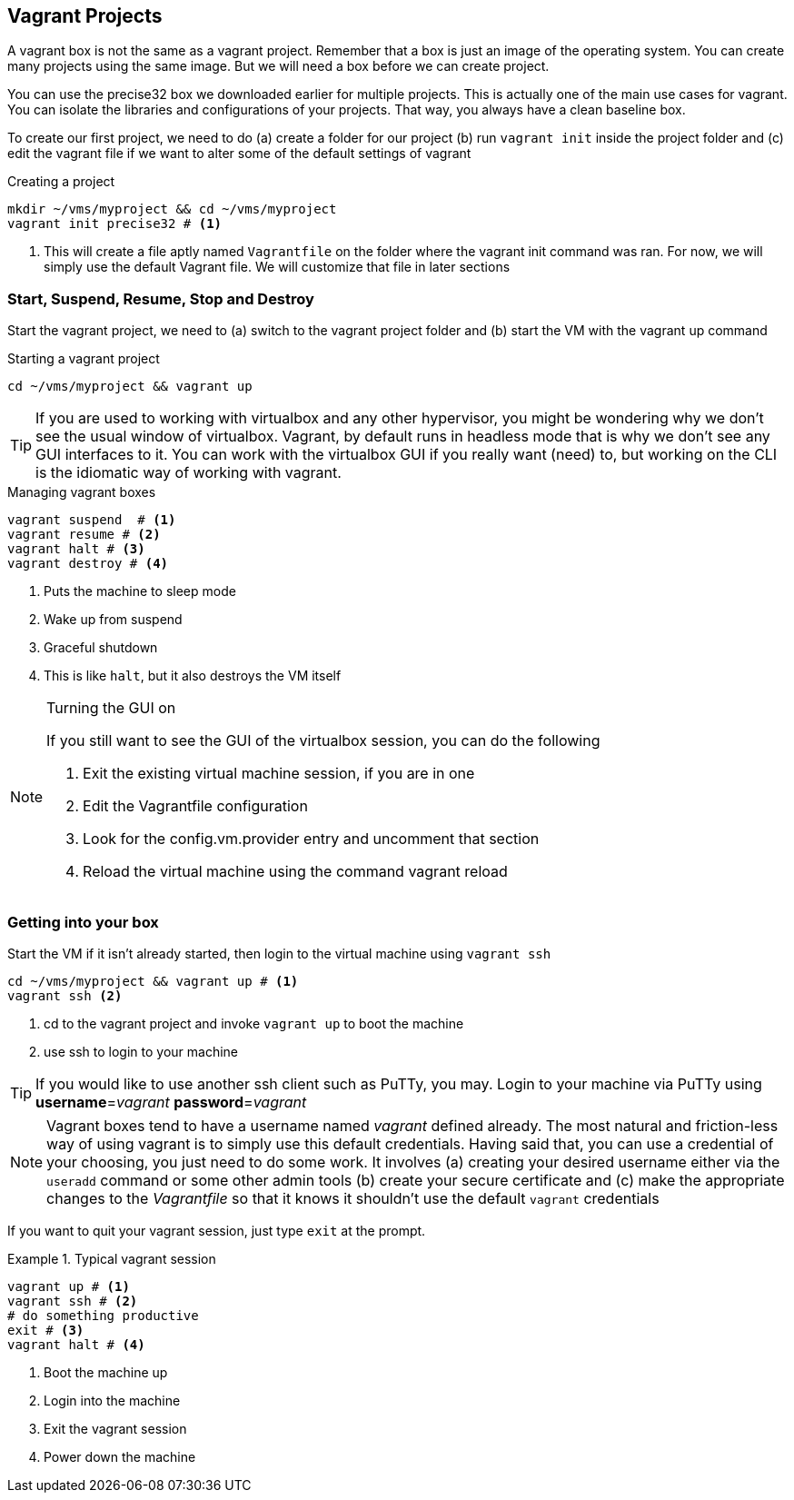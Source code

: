 == Vagrant Projects

A vagrant box is not the same as a vagrant project. Remember that a
box is just an image of the operating system. You can create many
projects using the same image. But we will need a box before we can
create project.  

You can use the precise32 box we downloaded earlier for multiple
projects. This is actually one of the main use cases for vagrant. You
can isolate the libraries and configurations of your projects. That
way, you always have a clean baseline box. 

To create our first project, we need to do (a) create a folder for our
project (b) run `vagrant init` inside the project folder and (c) edit
the vagrant file if we want to alter some of the default settings of
vagrant

.Creating a project
....
mkdir ~/vms/myproject && cd ~/vms/myproject
vagrant init precise32 # <1>
....
<1> This will create a file aptly named `Vagrantfile` on the folder
where the vagrant init command was ran. For now, we will simply use
the default Vagrant file. We will customize that file in later
sections

=== Start, Suspend, Resume, Stop and Destroy

Start the vagrant project, we need to (a) switch to the vagrant
project folder and (b) start the VM with the vagrant up command

.Starting a vagrant project
....
cd ~/vms/myproject && vagrant up
....

TIP: If you are used to working with virtualbox and any other hypervisor,
you might be wondering why we don't see the usual window of
virtualbox. Vagrant, by default runs in headless mode that is why we
don't see any GUI interfaces to it. You can work with the virtualbox
GUI if you really want (need) to, but working on the CLI is the
idiomatic way of working with vagrant.



.Managing vagrant boxes
....
vagrant suspend  # <1>
vagrant resume # <2>
vagrant halt # <3> 
vagrant destroy # <4>
....
<1> Puts the machine to sleep mode
<2> Wake up from suspend
<3> Graceful shutdown
<4> This is like `halt`, but it also destroys the VM itself

[NOTE]
.Turning the GUI on
====
If you still want to see the GUI of the virtualbox session, you
can do the following

1. Exit the existing virtual machine session, if you are in one
2. Edit the Vagrantfile configuration
3. Look for the config.vm.provider entry and uncomment that section
4. Reload the virtual machine using the command vagrant reload
====




=== Getting into your box

Start the VM if it isn't already started, then login to the virtual
machine using `vagrant ssh`

....
cd ~/vms/myproject && vagrant up # <1>
vagrant ssh <2>
....
<1> cd to the vagrant project and invoke `vagrant up` to boot the
machine
<2> use ssh to login to your machine

TIP: If you would like to use another ssh client such as PuTTy, you
may. Login to your machine via PuTTy using *username*=_vagrant_
*password*=_vagrant_

NOTE: Vagrant boxes tend to have a username named _vagrant_ defined
already. The most natural and friction-less way of using vagrant is to
simply use this default credentials. Having said that, you can use a
credential of your choosing, you just need to do some work. It
involves (a) creating your desired username either via the `useradd`
command or some other admin tools (b) create your secure certificate
and (c) make the appropriate changes to the _Vagrantfile_ so that it
knows it shouldn't use the default `vagrant` credentials

If you want to quit your vagrant session, just type `exit` at the
prompt.

.Typical vagrant session
====
....
vagrant up # <1>
vagrant ssh # <2>
# do something productive
exit # <3>
vagrant halt # <4>
....
====

<1> Boot the machine up
<2> Login into the machine
<3> Exit the vagrant session
<4> Power down the machine





